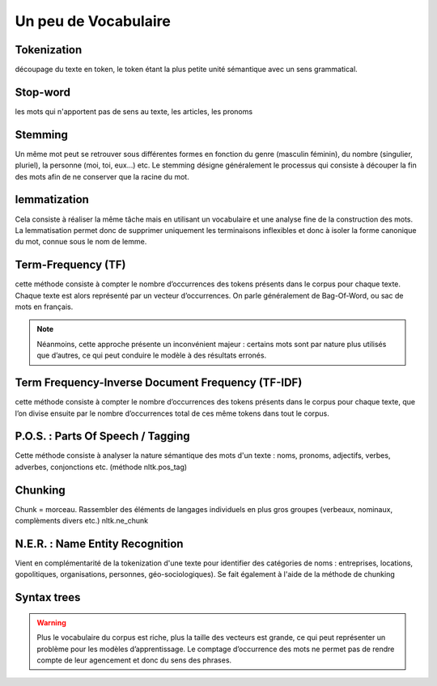 Un peu de Vocabulaire
=====================

Tokenization
------------
découpage du texte en token, le token étant la plus petite unité sémantique avec un sens grammatical.

Stop-word
---------
les mots qui n'apportent pas de sens au texte, les articles, les pronoms

Stemming
--------
Un même mot peut se retrouver sous différentes formes en fonction du genre (masculin féminin), du nombre (singulier, pluriel), la personne (moi, toi, eux…) etc. Le stemming désigne généralement le processus qui consiste à découper la fin des mots afin de ne conserver que la racine du mot.

lemmatization
-------------
Cela consiste à réaliser la même tâche mais en utilisant un vocabulaire et une analyse fine de la construction des mots. La lemmatisation permet donc de supprimer uniquement les terminaisons inflexibles et donc à isoler la forme canonique du mot, connue sous le nom de lemme.

Term-Frequency (TF)
-------------------

cette méthode consiste à compter le nombre d’occurrences des tokens présents dans le corpus pour chaque texte. Chaque texte est alors représenté par un vecteur d’occurrences. On parle généralement de Bag-Of-Word, ou sac de mots en français.

.. NOTE::

    Néanmoins, cette approche présente un inconvénient majeur : certains mots sont par nature plus utilisés que d’autres, ce qui peut conduire le modèle à des résultats erronés.

Term Frequency-Inverse Document Frequency (TF-IDF)
--------------------------------------------------
cette méthode consiste à compter le nombre d’occurrences des tokens présents dans le corpus pour chaque texte, que l’on divise ensuite par le nombre d’occurrences total de ces même tokens dans tout le corpus.


P.O.S. : Parts Of Speech / Tagging
----------------------------------
Cette méthode consiste à analyser la nature sémantique des mots d'un texte : noms, pronoms, adjectifs, verbes, adverbes, conjonctions etc. (méthode nltk.pos_tag)

Chunking
---------
Chunk = morceau. Rassembler des éléments de langages individuels en plus gros groupes (verbeaux, nominaux, complèments divers etc.) nltk.ne_chunk

N.E.R. : Name Entity Recognition 
--------------------------------

Vient en complémentarité de la tokenization d'une texte pour identifier des catégories de noms : entreprises, locations, gopolitiques, organisations, personnes, géo-sociologiques). Se fait également à l'aide de la méthode de chunking


Syntax trees
------------

.. figure:: ./Images/syntax_tree.png


.. WARNING::

    Plus le vocabulaire du corpus est riche, plus la taille des vecteurs est grande, ce qui peut représenter un problème pour les modèles d’apprentissage.
    Le comptage d’occurrence des mots ne permet pas de rendre compte de leur agencement et donc du sens des phrases.

